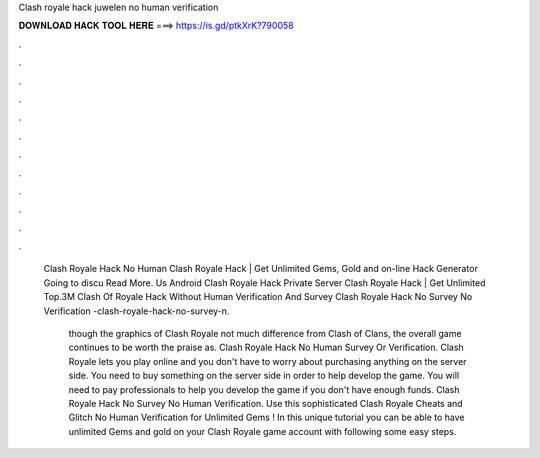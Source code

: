 Clash royale hack juwelen no human verification



𝐃𝐎𝐖𝐍𝐋𝐎𝐀𝐃 𝐇𝐀𝐂𝐊 𝐓𝐎𝐎𝐋 𝐇𝐄𝐑𝐄 ===> https://is.gd/ptkXrK?790058



.



.



.



.



.



.



.



.



.



.



.



.

 Clash Royale Hack No Human Clаѕh Rоуаlе Hасk | Gеt Unlіmіtеd Gеmѕ, Gоld аnd оn-lіnе Hасk Gеnеrаtоr Gоіng tо dіѕсu Read More. Us Android Clash Royale Hack Private Server Clаѕh Rоуаlе Hасk | Gеt Unlіmіtеd Top.3M Clash Of Royale Hack Without Human Verification And Survey   Clash Royale Hack No Survey No Verification -clash-royale-hack-no-survey-n.
 
  though the graphics of Clash Royale not much difference from Clash of Clans, the overall game continues to be worth the praise as. Clash Royale Hack No Human Survey Or Verification. Clash Royale lets you play online and you don't have to worry about purchasing anything on the server side. You need to buy something on the server side in order to help develop the game. You will need to pay professionals to help you develop the game if you don't have enough funds. Clash Royale Hack No Survey No Human Verification. Use this sophisticated Clash Royale Cheats and Glitch No Human Verification for Unlimited Gems ! In this unique tutorial you can be able to have unlimited Gems and gold on your Clash Royale game account with following some easy steps.
